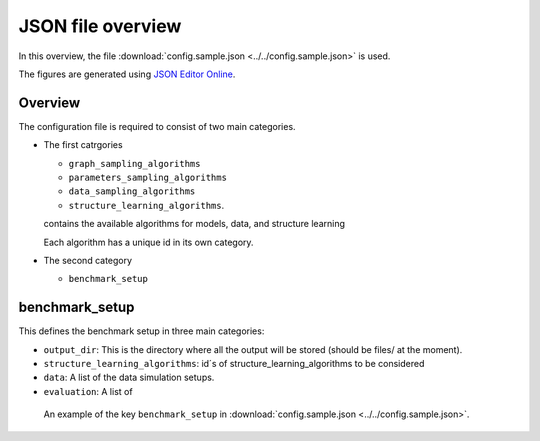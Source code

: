 
JSON file overview
#############################

In this overview, the file :download:`config.sample.json <../../config.sample.json>` is used.

The figures are generated using `JSON Editor Online <https://jsoneditoronline.org>`_.

Overview
""""""""
The configuration file is required to consist of two main categories.

.. image:: _static/maincats.png
   :width: 400

*   The first catrgories 

    *   ``graph_sampling_algorithms``
    *   ``parameters_sampling_algorithms``
    *   ``data_sampling_algorithms``
    *   ``structure_learning_algorithms``.   

    contains the available algorithms for 
    models, data, and structure learning 
    
    Each algorithm has a unique id in its own category.

*   The second category 

    *   ``benchmark_setup``
    
benchmark_setup
"""""""""""""""

This defines the benchmark setup in three main categories: 

*   ``output_dir``: This is the directory where all the output will be stored (should be files/ at the moment).
*   ``structure_learning_algorithms``: id´s of structure_learning_algorithms to be considered
*   ``data``: A list of the data simulation setups.
*   ``evaluation``: A list of 

.. figure:: _static/confsetup.png
    :width: 400

    An example of the key ``benchmark_setup`` in :download:`config.sample.json <../../config.sample.json>`. 